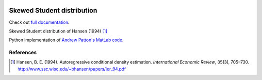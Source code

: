 .. image:: https://travis-ci.org/khrapovs/SkewStudent.svg?branch=master
    :target: https://travis-ci.org/khrapovs/SkewStudent

.. image:: https://readthedocs.org/projects/skewstudent/badge/?version=latest
	:target: https://readthedocs.org/projects/skewstudent/?badge=latest
	:alt: Documentation Status

Skewed Student distribution
===========================

Check out `full documentation <http://skewstudent.readthedocs.org/en/latest/>`_.

Skewed Student distribution of Hansen (1994) [1]_

Python implementation of `Andrew Patton's MatLab code <http://public.econ.duke.edu/~ap172/code.html>`_.

References
----------

.. [1] Hansen, B. E. (1994). Autoregressive conditional density estimation.
    *International Economic Review*, 35(3), 705–730. http://www.ssc.wisc.edu/~bhansen/papers/ier_94.pdf